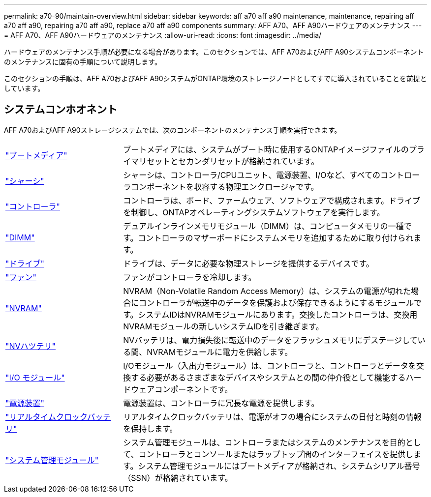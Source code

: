 ---
permalink: a70-90/maintain-overview.html 
sidebar: sidebar 
keywords: aff a70 aff a90 maintenance, maintenance, repairing aff a70 aff a90, repairing a70 aff a90, replace a70 aff a90 components 
summary: AFF A70、AFF A90ハードウェアのメンテナンス 
---
= AFF A70、AFF A90ハードウェアのメンテナンス
:allow-uri-read: 
:icons: font
:imagesdir: ../media/


[role="lead"]
ハードウェアのメンテナンス手順が必要になる場合があります。このセクションでは、AFF A70およびAFF A90システムコンポーネントのメンテナンスに固有の手順について説明します。

このセクションの手順は、AFF A70およびAFF A90システムがONTAP環境のストレージノードとしてすでに導入されていることを前提としています。



== システムコンホオネント

AFF A70およびAFF A90ストレージシステムでは、次のコンポーネントのメンテナンス手順を実行できます。

[cols="25,65"]
|===


 a| 
link:bootmedia-replace-workflow.html["ブートメディア"]
 a| 
ブートメディアには、システムがブート時に使用するONTAPイメージファイルのプライマリセットとセカンダリセットが格納されています。



 a| 
link:chassis-replace-workflow.html["シャーシ"]
 a| 
シャーシは、コントローラ/CPUユニット、電源装置、I/Oなど、すべてのコントローラコンポーネントを収容する物理エンクロージャです。



 a| 
link:controller-replace-workflow.html["コントローラ"]
 a| 
コントローラは、ボード、ファームウェア、ソフトウェアで構成されます。ドライブを制御し、ONTAPオペレーティングシステムソフトウェアを実行します。



 a| 
link:dimm-replace.html["DIMM"]
 a| 
デュアルインラインメモリモジュール（DIMM）は、コンピュータメモリの一種です。コントローラのマザーボードにシステムメモリを追加するために取り付けられます。



 a| 
link:drive-replace.html["ドライブ"]
 a| 
ドライブは、データに必要な物理ストレージを提供するデバイスです。



 a| 
link:fan-swap-out.html["ファン"]
 a| 
ファンがコントローラを冷却します。



 a| 
link:nvram-replace.html["NVRAM"]
 a| 
NVRAM（Non-Volatile Random Access Memory）は、システムの電源が切れた場合にコントローラが転送中のデータを保護および保存できるようにするモジュールです。システムIDはNVRAMモジュールにあります。交換したコントローラは、交換用NVRAMモジュールの新しいシステムIDを引き継ぎます。



 a| 
link:nvdimm-battery-replace.html["NVハツテリ"]
 a| 
NVバッテリは、電力損失後に転送中のデータをフラッシュメモリにデステージしている間、NVRAMモジュールに電力を供給します。



 a| 
link:io-module-overview.html["I/O モジュール"]
 a| 
I/Oモジュール（入出力モジュール）は、コントローラと、コントローラとデータを交換する必要があるさまざまなデバイスやシステムとの間の仲介役として機能するハードウェアコンポーネントです。



 a| 
link:power-supply-replace.html["電源装置"]
 a| 
電源装置は、コントローラに冗長な電源を提供します。



 a| 
link:rtc-battery-replace.html["リアルタイムクロックバッテリ"]
 a| 
リアルタイムクロックバッテリは、電源がオフの場合にシステムの日付と時刻の情報を保持します。



 a| 
link:system-management-replace.html["システム管理モジュール"]
 a| 
システム管理モジュールは、コントローラまたはシステムのメンテナンスを目的として、コントローラとコンソールまたはラップトップ間のインターフェイスを提供します。システム管理モジュールにはブートメディアが格納され、システムシリアル番号（SSN）が格納されています。

|===